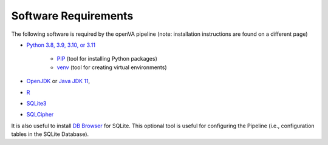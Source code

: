Software Requirements
=====================

The following software is required by the openVA pipeline (note: installation instructions are found on a different page)

* `Python 3.8, 3.9, 3.10, or 3.11 <https://www.python.org/downloads/>`_

   * `PIP <https://pypi.python.org/pypi/pip>`_  (tool for installing Python packages)

   * `venv <https://docs.python.org/3/library/venv.html>`_  (tool for creating virtual environments)

*  `OpenJDK <http://openjdk.java.net>`_ or
   `Java JDK 11 <https://www.oracle.com/java/technologies/javase-jdk11-downloads.html>`_,
* `R <https://cran.r-project.org>`_
* `SQLite3 <https://www.sqlite.org>`_
* `SQLCipher <https://github.com/sqlcipher/sqlcipher>`_

It is also useful to install `DB Browser <https://github.com/sqlitebrowser/sqlitebrowser/blob/master/BUILDING.md>`_  for SQLite.  This
optional tool is useful for configuring the Pipeline (i.e., configuration tables in the SQLite Database).
